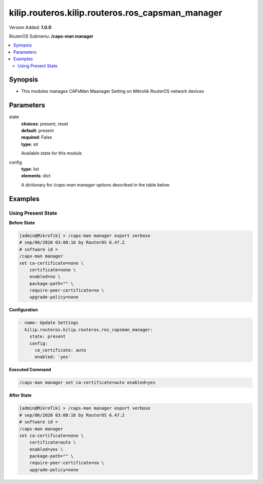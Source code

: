 .. _kilip.routeros.kilip.routeros.ros_capsman_manager_module

********************************
kilip.routeros.kilip.routeros.ros_capsman_manager
********************************

Version Added: **1.0.0**

RouterOS Submenu: **/caps-man manager**

.. contents::
   :local:
   :depth: 2

========
Synopsis
========

-  This modules manages CAPsMan Maanager Setting on Mikrotik RouterOS network devices

==========
Parameters
==========

state
  | **choices**: present, reset
  | **default**: present
  | **required**: False
  | **type**: str
  Available state for this module

config
  | **type**: list
  | **elements**: dict
  A dictionary for `/caps-man manager` options described in the table below

.. raw:: html

    <table border=0 cellpadding=0 class="documentation-table"><tr><th>Name</th><th>Choices/Default</th><th>Description</th></tr><tr><td><b>ca_certificate</b><div style="font-size: small"><span style="color: purple">str</span></div></td><td></td><td><p>Device CA certificate</p></td></tr><tr><td><b>certificate</b><div style="font-size: small"><span style="color: purple">str</span></div></td><td><ul style="margin: 0; padding: 0;"><li>
                              auto
                            </li><li>
                              certificate name
                            </li><li><div style="color: blue"><b>none</b>&nbsp;&larr;</div></li></ul></td><td><p>Device certificate</p></td></tr><tr><td><b>enabled</b><div style="font-size: small"><span style="color: purple">str</span></div></td><td><ul style="margin: 0; padding: 0;"><li><div style="color: blue"><b>no</b>&nbsp;&larr;</div></li><li>
                              yes
                            </li></ul></td><td><p>Disable or enable CAPsMAN functionality</p></td></tr><tr><td><b>package_path</b><div style="font-size: small"><span style="color: purple">str</span></div></td><td></td><td><p>Folder location for the RouterOS packages. For example, use '/upgrade' to specify the upgrade folder from the files section. If empty string is set, CAPsMAN can use built-in RouterOS packages, note that in this case only CAPs with the same architecture as CAPsMAN will be upgraded.</p></td></tr><tr><td><b>require_peer_certificate</b><div style="font-size: small"><span style="color: purple">str</span></div></td><td><ul style="margin: 0; padding: 0;"><li><div style="color: blue"><b>no</b>&nbsp;&larr;</div></li><li>
                              yes
                            </li></ul></td><td><p>Require all connecting CAPs to have a valid certificate</p></td></tr><tr><td><b>upgrade_policy</b><div style="font-size: small"><span style="color: purple">str</span></div></td><td><ul style="margin: 0; padding: 0;"><li><div style="color: blue"><b>none</b>&nbsp;&larr;</div></li><li>
                              require-same-version
                            </li><li>
                              suggest-same-upgrade
                            </li></ul></td><td><p>Upgrade policy options</p><ul><li>none - do not perform upgrade</li><li>require-same-version - CAPsMAN suggest to upgrade the CAP RouterOS version and if it fails it will not provision the CAP. (Manual provision is still possible)</li><li>suggest-same-version - CAPsMAN suggests to upgrade the CAP RouterOS version and if it fails it will still be provisioned</li></ul></td></tr></table>

========
Examples
========

-------------------
Using Present State
-------------------

**Before State**

.. code-block:: ssh

    [admin@MikroTik] > /caps-man manager export verbose
    # sep/06/2020 03:08:16 by RouterOS 6.47.2
    # software id =
    /caps-man manager
    set ca-certificate=none \
        certificate=none \
        enabled=no \
        package-path="" \
        require-peer-certificate=no \
        upgrade-policy=none

**Configuration**

.. code-block:: yaml+jinja

    - name: Update Settings
      kilip.routeros.kilip.routeros.ros_capsman_manager:
        state: present
        config:
          ca_certificate: auto
          enabled: 'yes'

**Executed Command**

.. code-block:: ssh

    /caps-man manager set ca-certificate=auto enabled=yes

**After State**

.. code-block:: ssh

    [admin@MikroTik] > /caps-man manager export verbose
    # sep/06/2020 03:08:16 by RouterOS 6.47.2
    # software id =
    /caps-man manager
    set ca-certificate=none \
        certificate=auto \
        enabled=yes \
        package-path="" \
        require-peer-certificate=no \
        upgrade-policy=none
